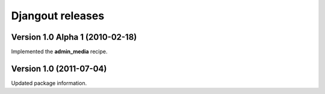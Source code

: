 **Djangout** releases
=====================


Version 1.0 Alpha 1 (2010-02-18)
--------------------------------

Implemented the **admin_media** recipe.


Version 1.0 (2011-07-04)
--------------------------------

Updated package information.

